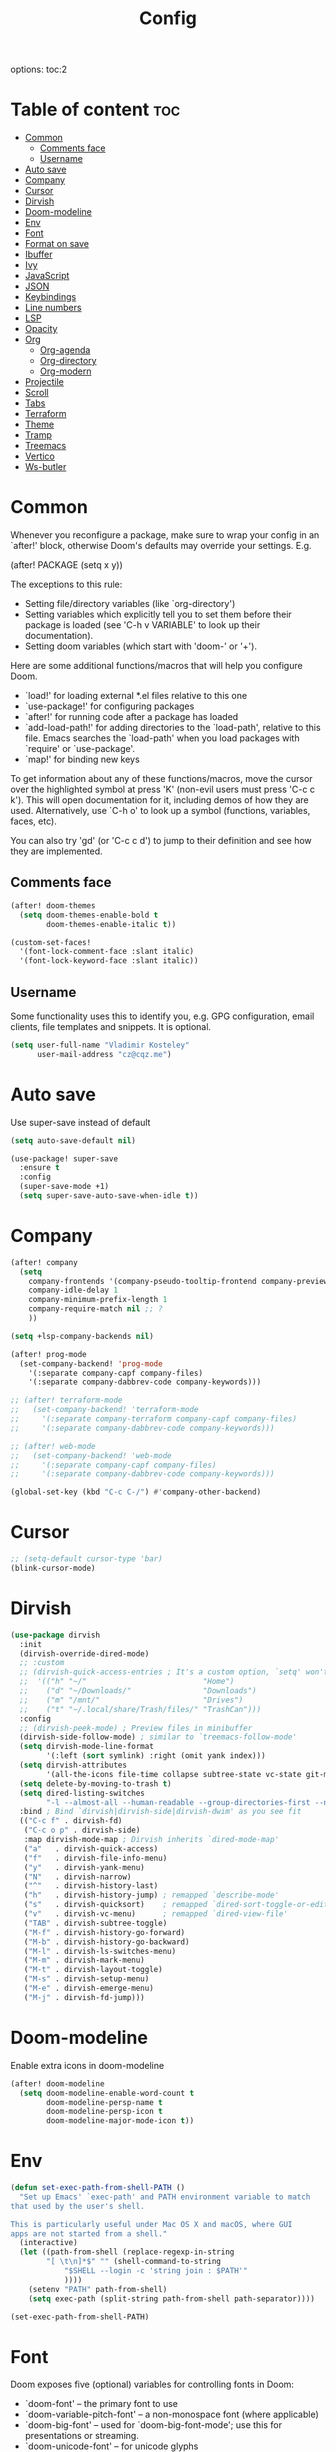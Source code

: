 #+title: Config
#+startup: showeverything
options: toc:2
#+property: header-args :tangle yes

* Table of content :toc:
- [[#common][Common]]
  - [[#comments-face][Comments face]]
  - [[#username][Username]]
- [[#auto-save][Auto save]]
- [[#company][Company]]
- [[#cursor][Cursor]]
- [[#dirvish][Dirvish]]
- [[#doom-modeline][Doom-modeline]]
- [[#env][Env]]
- [[#font][Font]]
- [[#format-on-save][Format on save]]
- [[#ibuffer][Ibuffer]]
- [[#ivy][Ivy]]
- [[#javascript][JavaScript]]
- [[#json][JSON]]
- [[#keybindings][Keybindings]]
- [[#line-numbers][Line numbers]]
- [[#lsp][LSP]]
- [[#opacity][Opacity]]
- [[#org][Org]]
  - [[#org-agenda][Org-agenda]]
  - [[#org-directory][Org-directory]]
  - [[#org-modern][Org-modern]]
- [[#projectile][Projectile]]
- [[#scroll][Scroll]]
- [[#tabs][Tabs]]
- [[#terraform][Terraform]]
- [[#theme][Theme]]
- [[#tramp][Tramp]]
- [[#treemacs][Treemacs]]
- [[#vertico][Vertico]]
- [[#ws-butler][Ws-butler]]

* Common
Whenever you reconfigure a package, make sure to wrap your config in an `after!' block, otherwise Doom's defaults may override your settings. E.g.

  (after! PACKAGE
    (setq x y))

The exceptions to this rule:

  - Setting file/directory variables (like `org-directory')
  - Setting variables which explicitly tell you to set them before their
    package is loaded (see 'C-h v VARIABLE' to look up their documentation).
  - Setting doom variables (which start with 'doom-' or '+').

Here are some additional functions/macros that will help you configure Doom.

- `load!' for loading external *.el files relative to this one
- `use-package!' for configuring packages
- `after!' for running code after a package has loaded
- `add-load-path!' for adding directories to the `load-path', relative to
  this file. Emacs searches the `load-path' when you load packages with
  `require' or `use-package'.
- `map!' for binding new keys

To get information about any of these functions/macros, move the cursor over the highlighted symbol at press 'K' (non-evil users must press 'C-c c k'). This will open documentation for it, including demos of how they are used. Alternatively, use `C-h o' to look up a symbol (functions, variables, faces,
etc).

You can also try 'gd' (or 'C-c c d') to jump to their definition and see how they are implemented.

** Comments face

#+begin_src emacs-lisp
(after! doom-themes
  (setq doom-themes-enable-bold t
        doom-themes-enable-italic t))

(custom-set-faces!
  '(font-lock-comment-face :slant italic)
  '(font-lock-keyword-face :slant italic))
#+end_src

** Username
Some functionality uses this to identify you, e.g. GPG configuration, email clients, file templates and snippets. It is optional.

#+begin_src emacs-lisp
(setq user-full-name "Vladimir Kosteley"
      user-mail-address "cz@cqz.me")
#+end_src

* Auto save
Use super-save instead of default

#+begin_src emacs-lisp
(setq auto-save-default nil)
#+end_src

#+begin_src emacs-lisp
(use-package! super-save
  :ensure t
  :config
  (super-save-mode +1)
  (setq super-save-auto-save-when-idle t))
#+end_src

* Company

#+begin_src emacs-lisp
(after! company
  (setq
    company-frontends '(company-pseudo-tooltip-frontend company-preview-frontend)
    company-idle-delay 1
    company-minimum-prefix-length 1
    company-require-match nil ;; ?
    ))

(setq +lsp-company-backends nil)

(after! prog-mode
  (set-company-backend! 'prog-mode
    '(:separate company-capf company-files)
    '(:separate company-dabbrev-code company-keywords)))

;; (after! terraform-mode
;;   (set-company-backend! 'terraform-mode
;;     '(:separate company-terraform company-capf company-files)
;;     '(:separate company-dabbrev-code company-keywords)))

;; (after! web-mode
;;   (set-company-backend! 'web-mode
;;     '(:separate company-capf company-files)
;;     '(:separate company-dabbrev-code company-keywords)))

(global-set-key (kbd "C-c C-/") #'company-other-backend)
#+end_src

* Cursor

#+begin_src emacs-lisp
;; (setq-default cursor-type 'bar)
(blink-cursor-mode)
#+end_src

* Dirvish

#+begin_src emacs-lisp
(use-package dirvish
  :init
  (dirvish-override-dired-mode)
  ;; :custom
  ;; (dirvish-quick-access-entries ; It's a custom option, `setq' won't work
  ;;  '(("h" "~/"                          "Home")
  ;;    ("d" "~/Downloads/"                "Downloads")
  ;;    ("m" "/mnt/"                       "Drives")
  ;;    ("t" "~/.local/share/Trash/files/" "TrashCan")))
  :config
  ;; (dirvish-peek-mode) ; Preview files in minibuffer
  (dirvish-side-follow-mode) ; similar to `treemacs-follow-mode'
  (setq dirvish-mode-line-format
        '(:left (sort symlink) :right (omit yank index)))
  (setq dirvish-attributes
        '(all-the-icons file-time collapse subtree-state vc-state git-msg))
  (setq delete-by-moving-to-trash t)
  (setq dired-listing-switches
        "-l --almost-all --human-readable --group-directories-first --no-group")
  :bind ; Bind `dirvish|dirvish-side|dirvish-dwim' as you see fit
  (("C-c f" . dirvish-fd)
   ("C-c o p" . dirvish-side)
   :map dirvish-mode-map ; Dirvish inherits `dired-mode-map'
   ("a"   . dirvish-quick-access)
   ("f"   . dirvish-file-info-menu)
   ("y"   . dirvish-yank-menu)
   ("N"   . dirvish-narrow)
   ("^"   . dirvish-history-last)
   ("h"   . dirvish-history-jump) ; remapped `describe-mode'
   ("s"   . dirvish-quicksort)    ; remapped `dired-sort-toggle-or-edit'
   ("v"   . dirvish-vc-menu)      ; remapped `dired-view-file'
   ("TAB" . dirvish-subtree-toggle)
   ("M-f" . dirvish-history-go-forward)
   ("M-b" . dirvish-history-go-backward)
   ("M-l" . dirvish-ls-switches-menu)
   ("M-m" . dirvish-mark-menu)
   ("M-t" . dirvish-layout-toggle)
   ("M-s" . dirvish-setup-menu)
   ("M-e" . dirvish-emerge-menu)
   ("M-j" . dirvish-fd-jump)))
#+end_src

* Doom-modeline
Enable extra icons in doom-modeline

#+begin_src emacs-lisp
(after! doom-modeline
  (setq doom-modeline-enable-word-count t
        doom-modeline-persp-name t
        doom-modeline-persp-icon t
        doom-modeline-major-mode-icon t))
#+end_src

* Env

#+begin_src emacs-lisp
(defun set-exec-path-from-shell-PATH ()
  "Set up Emacs' `exec-path' and PATH environment variable to match
that used by the user's shell.

This is particularly useful under Mac OS X and macOS, where GUI
apps are not started from a shell."
  (interactive)
  (let ((path-from-shell (replace-regexp-in-string
        "[ \t\n]*$" "" (shell-command-to-string
            "$SHELL --login -c 'string join : $PATH'"
            ))))
    (setenv "PATH" path-from-shell)
    (setq exec-path (split-string path-from-shell path-separator))))

(set-exec-path-from-shell-PATH)
#+end_src

* Font
Doom exposes five (optional) variables for controlling fonts in Doom:

- `doom-font' -- the primary font to use
- `doom-variable-pitch-font' -- a non-monospace font (where applicable)
- `doom-big-font' -- used for `doom-big-font-mode'; use this for
  presentations or streaming.
- `doom-unicode-font' -- for unicode glyphs
- `doom-serif-font' -- for the `fixed-pitch-serif' face

See 'C-h v doom-font' for documentation and more examples of what they accept. For example:

setq doom-font (font-spec :family "Fira Code" :size 12 :weight 'semi-light)
     doom-variable-pitch-font (font-spec :family "Fira Sans" :size 13))

If you or Emacs can't find your font, use 'M-x describe-font' to look them up, `M-x eval-region' to execute elisp code, and 'M-x doom/reload-font' to refresh your font settings. If Emacs still can't find your font, it likely wasn't installed correctly. Font issues are rarely Doom issues!

#+begin_src emacs-lisp
(setq doom-font (font-spec :family "FiraCode Nerd Font Mono" :size 15.0 :dpi 144)
      doom-variable-pitch-font (font-spec :family "UbuntuMono Nerd Font" :size 15.0 :dpi 144)
      doom-big-font (font-spec :family "FiraCode Nerd Font Mono" :size 60.0 :dpi 144)
      doom-symbols-font (font-spec :family "Symbols Nerd Font Mono" :size 15.0 :dpi 144)
      doom-serif-font (font-spec :family "UbuntuMono Nerd Font" :size 15.0 :dpi 144)
      )
#+end_src

* Format on save

#+begin_src emacs-lisp
(setq +format-on-save-enabled-modes '(not emacs-lisp-mode sql-mode tex-mode latex-mode org-msg-edit-mode yaml-mode))
#+end_src

* Ibuffer

#+begin_src emacs-lisp
(add-hook! ibuffer
  (ibuffer-projectile-set-filter-groups)
  (unless (eq ibuffer-sorting-mode 'alphabetic)
    (ibuffer-do-sort-by-alphabetic)))
#+end_src

* Ivy

#+begin_src emacs-lisp
(after! ivy
  (setq ivy-use-virtual-buffers t)
  (setq ivy-count-format "(%d/%d) ")
  (setq +ivy-buffer-preview 'everything))
#+end_src

* JavaScript

#+begin_src emacs-lisp
(setq auto-mode-alist (delete '("\\.[mc]?js\\'" . rjsx-mode) auto-mode-alist))
(add-to-list 'auto-mode-alist '("\\.js\\'" . js2-mode))
#+end_src

* JSON

#+begin_src emacs-lisp
;; (setq-hook! 'json-mode-hook +format-with-lsp nil)
#+end_src

* Keybindings

*** Avy

#+begin_src emacs-lisp
(global-set-key (kbd "M-s") 'avy-goto-char-timer)
#+end_src

*** Buffers

#+begin_src emacs-lisp
(global-set-key (kbd "C-c <") 'previous-buffer)
(global-set-key (kbd "C-c >") 'next-buffer)
#+end_src

*** Delete word, backward delete word

#+begin_src emacs-lisp
(defun ismd/delete-word (arg)
  "Delete characters until encountering the end of a word.
With argument ARG, do this that many times."
  (interactive "p")
  (delete-region (point) (progn (forward-word arg) (point))))

(defun ismd/backward-delete-word (arg)
  "Delete characters backward until encountering the beginning of a word.
With argument ARG, do this that many times."
  (interactive "p")
  (delete-region (point) (progn (backward-word arg) (point))))

;; (global-set-key (kbd "M-d") 'ismd/delete-word)
;; (global-set-key (kbd "M-<backspace>") 'ismd/backward-delete-word)
(global-set-key (kbd "M-d") 'ismd/delete-word)
(global-set-key (kbd "M-<backspace>") 'ismd/backward-delete-word)
#+end_src

*** Dired

#+begin_src emacs-lisp
(defun ismd/dired-up-dir ()
  "Go up a directory."
  (interactive)
  (let ((current-dir (dired-current-directory)))
    (find-alternate-file "..")
    (dired-goto-file current-dir)))

(map! :map dired-mode-map "<backspace>" #'ismd/dired-up-dir)
#+end_src

*** Indent rigidly

#+begin_src emacs-lisp
(map! :map indent-rigidly-map "b" #'indent-rigidly-left)
(map! :map indent-rigidly-map "f" #'indent-rigidly-right)
(map! :map indent-rigidly-map "B" #'indent-rigidly-left-to-tab-stop)
(map! :map indent-rigidly-map "F" #'indent-rigidly-right-to-tab-stop)
#+end_src

*** Kill line

#+begin_src emacs-lisp
(defun ismd/kill-line ()
  (interactive)
  (cond ((ismd/current-line-empty-p) (delete-char 1))
    (t (delete-region (point) (line-end-position)))))

(defun ismd/current-line-empty-p ()
  (save-excursion
    (beginning-of-line)
    (looking-at "[[:space:]]*$")))

;; (global-set-key (kbd "C-k") 'ismd/kill-line)
#+end_src

*** Move cursor with M-n and M-p

#+begin_src emacs-lisp
(global-set-key (kbd "M-n") "\C-u3\C-v")
(global-set-key (kbd "M-p") "\C-u3\M-v")
#+end_src

*** Search buffer

#+begin_src emacs-lisp
(global-set-key (kbd "C-s") '+default/search-buffer)
#+end_src

*** Tabs

#+begin_src emacs-lisp
;; (global-set-key (kbd "C-<iso-lefttab>") 'centaur-tabs-backward-tab)
;; (global-set-key (kbd "C-<tab>") 'centaur-tabs-forward-tab)
;; (global-set-key (kbd "C-<") 'centaur-tabs-move-current-tab-to-left)
;; (global-set-key (kbd "C->") 'centaur-tabs-move-current-tab-to-right)
#+end_src

*** Winum select window

#+begin_src emacs-lisp
(global-set-key (kbd "M-0") 'treemacs-select-window)
(global-set-key (kbd "M-1") 'winum-select-window-1)
(global-set-key (kbd "M-2") 'winum-select-window-2)
(global-set-key (kbd "M-3") 'winum-select-window-3)
(global-set-key (kbd "M-4") 'winum-select-window-4)
(global-set-key (kbd "M-5") 'winum-select-window-5)
(global-set-key (kbd "M-6") 'winum-select-window-6)
(global-set-key (kbd "M-7") 'winum-select-window-7)
(global-set-key (kbd "M-8") 'winum-select-window-8)
(global-set-key (kbd "M-9") 'winum-select-window-9)
#+end_src

*** Workspaces swap

#+begin_src emacs-lisp
(global-set-key (kbd "C-c w <") '+workspace/swap-left)
(global-set-key (kbd "C-c w >") '+workspace/swap-right)
#+end_src

* Line numbers
This determines the style of line numbers in effect. If set to `nil', line numbers are disabled. For relative line numbers, set this to `relative'.

#+begin_src emacs-lisp
(setq display-line-numbers-type t)
(global-visual-line-mode t)
;; (+global-word-wrap-mode +1)
#+end_src

* LSP

#+begin_src emacs-lisp
(use-package! lsp-mode
  :init
  (setq lsp-enable-symbol-highlighting t
        lsp-lens-enable t
        lsp-headerline-breadcrumb-enable t
        lsp-modeline-code-actions-enable t
        lsp-diagnostics-provider :flycheck
        lsp-completion-show-detail t
        lsp-completion-show-kind t))

(use-package! lsp-ui
  :init
  (setq ;; lsp-ui-doc-enable t
   lsp-ui-imenu-enable t
   lsp-ui-sideline-enable t))
#+end_src

* Opacity

Doom style
#+begin_src emacs-lisp
;; (doom/set-frame-opacity 50)
#+end_src

New emacs 29 style
#+begin_src emacs-lisp
(add-to-list 'default-frame-alist '(alpha-background . 92))
#+end_src

* Org

#+begin_src emacs-lisp
(setq calendar-week-start-day 1)
(setq org-startup-with-inline-images t
      org-startup-with-latex-preview t)
#+end_src

** Org-agenda

#+begin_src emacs-lisp
(setq org-fancy-priorities-list '("⚡" "☝" "⚑")
      org-agenda-block-separator 8411)

(setq org-agenda-custom-commands
      '(("v" "A better agenda view"
         ((tags "work"
                ((org-agenda-skip-function '(org-agenda-skip-entry-if 'todo 'done))
                 (org-agenda-overriding-header "Work tasks:")))
          (tags "private"
                ((org-agenda-skip-function '(org-agenda-skip-entry-if 'todo 'done))
                 (org-agenda-overriding-header "Private tasks:")))
          (agenda "")))))
#+end_src

** Org-directory
If you use `org' and don't want your org files in the default location below, change `org-directory'. It must be set before org loads!

#+begin_src emacs-lisp
(setq org-directory "~/org/")
#+end_src

** Org-modern

#+begin_src emacs-lisp
(with-eval-after-load 'org (global-org-modern-mode))
#+end_src

* Projectile

#+begin_src emacs-lisp
(setq projectile-project-search-path '(("~/coding" . 1)))
#+end_src

* Scroll

#+begin_src emacs-lisp
(pixel-scroll-precision-mode)
#+end_src

* Tabs

#+begin_src emacs-lisp
(after! centaur-tabs
  (centaur-tabs-group-by-projectile-project)
  (centaur-tabs-headline-match)
  (setq
   centaur-tabs-gray-out-icons 'buffer
   centaur-tabs-set-bar 'left
   centaur-tabs-set-icons t
   centaur-tabs-show-count t
   centaur-tabs-show-new-tab-button nil
   ;; centaur-tabs-adjust-buffer-order t
   x-underline-at-descent-line t
   ))
#+end_src

* Terraform

#+begin_src emacs-lisp
(use-package lsp-mode
  :ensure t
  :hook ((terraform-mode . lsp-deferred)))
#+end_src

* Theme
There are two ways to load a theme. Both assume the theme is installed and available. You can either set `doom-theme' or manually load a theme with the `load-theme' function. This is the default:

#+begin_src emacs-lisp
(setq doom-theme 'doom-one)
#+end_src

* Tramp

#+begin_src emacs-lisp
(setq tramp-terminal-type "tramp")
#+end_src

* Treemacs

#+begin_src emacs-lisp
(add-hook! treemacs-mode
  (treemacs-follow-mode))
#+end_src

* Vertico

#+begin_src emacs-lisp
;; (after! vertico
;;   (setq vertico-cycle nil))
#+end_src

* Ws-butler

#+begin_src emacs-lisp
(after! ws-butler
  (add-to-list 'ws-butler-global-exempt-modes 'org-mode))
#+end_src

